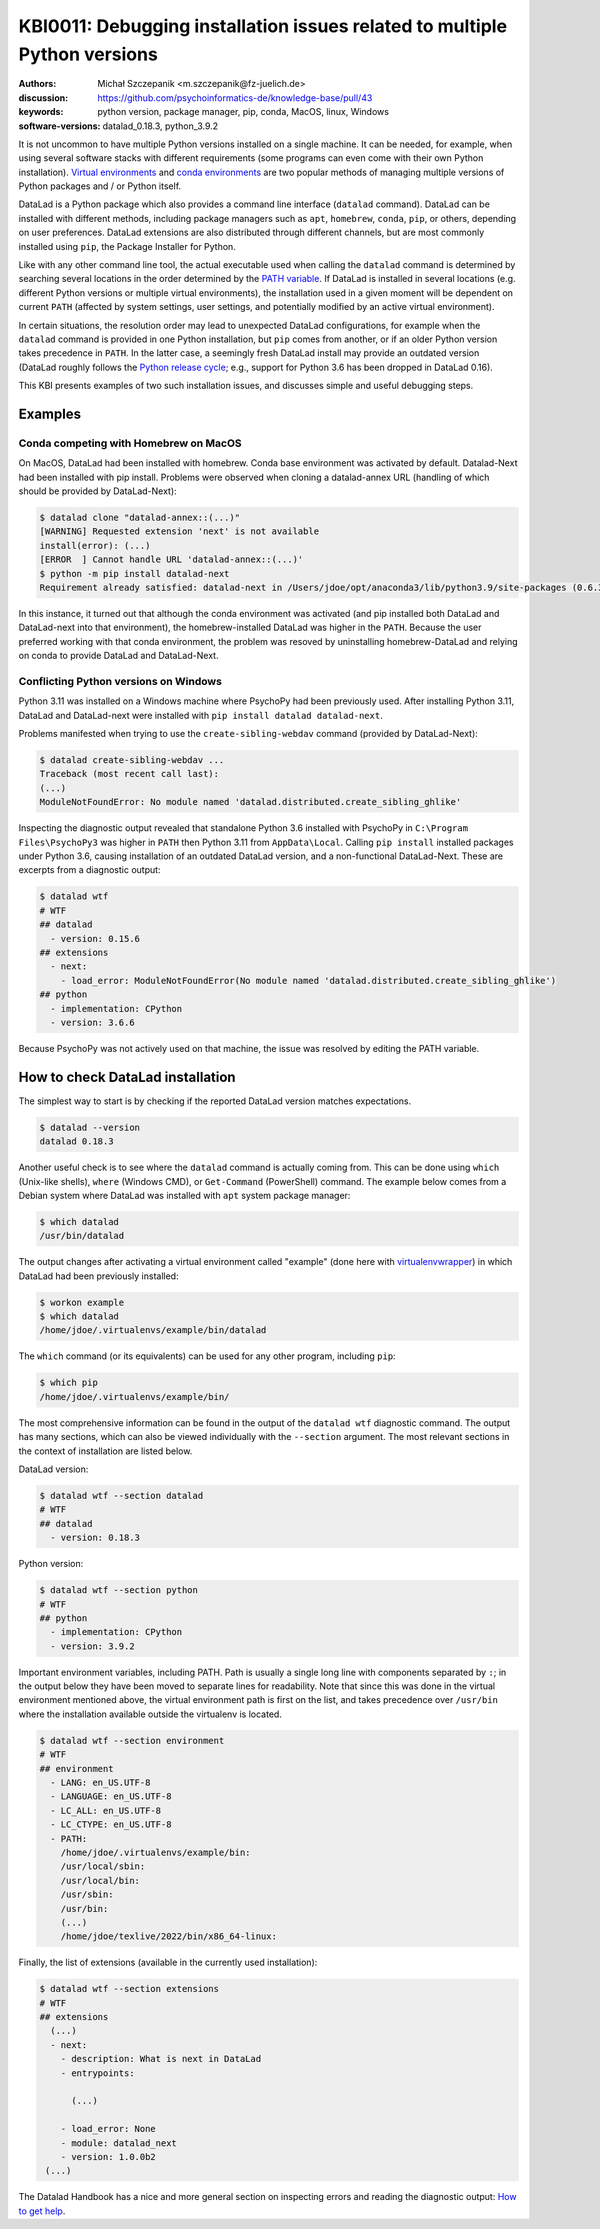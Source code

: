 .. index::
   single: installation; datalad
   single: installation; extensions

KBI0011: Debugging installation issues related to multiple Python versions
==========================================================================

:authors: Michał Szczepanik <m.szczepanik@fz-juelich.de>
:discussion: https://github.com/psychoinformatics-de/knowledge-base/pull/43
:keywords: python version, package manager, pip, conda, MacOS, linux, Windows
:software-versions: datalad_0.18.3, python_3.9.2

It is not uncommon to have multiple Python versions installed on a
single machine. It can be needed, for example, when using several
software stacks with different requirements (some programs can even
come with their own Python installation). `Virtual environments`_ and
`conda environments`_ are two popular methods of managing multiple
versions of Python packages and / or Python itself.

DataLad is a Python package which also provides a command line
interface (``datalad`` command). DataLad can be installed with
different methods, including package managers such as ``apt``,
``homebrew``, ``conda``, ``pip``, or others, depending on user
preferences. DataLad extensions are also distributed through different
channels, but are most commonly installed using ``pip``, the Package
Installer for Python.

Like with any other command line tool, the actual executable used when
calling the ``datalad`` command is determined by searching several
locations in the order determined by the `PATH variable`_. If DataLad
is installed in several locations (e.g. different Python versions or
multiple virtual environments), the installation used in a given
moment will be dependent on current ``PATH`` (affected by system
settings, user settings, and potentially modified by an active virtual
environment).

In certain situations, the resolution order may lead to unexpected
DataLad configurations, for example when the ``datalad`` command is
provided in one Python installation, but ``pip`` comes from another,
or if an older Python version takes precedence in ``PATH``. In the
latter case, a seemingly fresh DataLad install may provide an outdated
version (DataLad roughly follows the `Python release cycle`_; e.g.,
support for Python 3.6 has been dropped in DataLad 0.16).

This KBI presents examples of two such installation issues, and
discusses simple and useful debugging steps.

.. _virtual environments: https://docs.python.org/3/library/venv.html
.. _conda environments: https://docs.conda.io/projects/conda/en/latest/user-guide/tasks/manage-environments.html
.. _PATH variable: https://en.wikipedia.org/wiki/PATH_(variable)
.. _Python release cycle: https://devguide.python.org/versions/

Examples
--------

Conda competing with Homebrew on MacOS
^^^^^^^^^^^^^^^^^^^^^^^^^^^^^^^^^^^^^^

On MacOS, DataLad had been installed with homebrew. Conda base
environment was activated by default. Datalad-Next had been installed
with pip install. Problems were observed when cloning a datalad-annex
URL (handling of which should be provided by DataLad-Next):

.. code-block:: console

  $ datalad clone "datalad-annex::(...)"
  [WARNING] Requested extension 'next' is not available 
  install(error): (...)
  [ERROR  ] Cannot handle URL 'datalad-annex::(...)'
  $ python -m pip install datalad-next
  Requirement already satisfied: datalad-next in /Users/jdoe/opt/anaconda3/lib/python3.9/site-packages (0.6.3)

In this instance, it turned out that although the conda environment
was activated (and pip installed both DataLad and DataLad-next into
that environment), the homebrew-installed DataLad was higher in the
``PATH``. Because the user preferred working with that conda environment,
the problem was resoved by uninstalling homebrew-DataLad and relying
on conda to provide DataLad and DataLad-Next.

Conflicting Python versions on Windows
^^^^^^^^^^^^^^^^^^^^^^^^^^^^^^^^^^^^^^

Python 3.11 was installed on a Windows machine where PsychoPy had been
previously used. After installing Python 3.11, DataLad and
DataLad-next were installed with ``pip install datalad datalad-next``.

Problems manifested when trying to use the ``create-sibling-webdav``
command (provided by DataLad-Next):

.. code-block:: console

  $ datalad create-sibling-webdav ...
  Traceback (most recent call last):
  (...)
  ModuleNotFoundError: No module named 'datalad.distributed.create_sibling_ghlike'

Inspecting the diagnostic output revealed that standalone Python 3.6
installed with PsychoPy in ``C:\Program Files\PsychoPy3`` was higher
in ``PATH`` then Python 3.11 from ``AppData\Local``. Calling ``pip
install`` installed packages under Python 3.6, causing installation of
an outdated DataLad version, and a non-functional DataLad-Next. These
are excerpts from a diagnostic output:
  
.. code-block:: console

  $ datalad wtf
  # WTF
  ## datalad
    - version: 0.15.6
  ## extensions
    - next:
      - load_error: ModuleNotFoundError(No module named 'datalad.distributed.create_sibling_ghlike')
  ## python
    - implementation: CPython
    - version: 3.6.6

Because PsychoPy was not actively used on that machine, the issue was
resolved by editing the PATH variable.


How to check DataLad installation
---------------------------------

The simplest way to start is by checking if the reported DataLad
version matches expectations.

.. code-block:: console

  $ datalad --version
  datalad 0.18.3

Another useful check is to see where the ``datalad`` command is
actually coming from. This can be done using ``which`` (Unix-like
shells), ``where`` (Windows CMD), or ``Get-Command`` (PowerShell)
command. The example below comes from a Debian system where DataLad
was installed with ``apt`` system package manager:

.. code-block:: console

  $ which datalad
  /usr/bin/datalad

The output changes after activating a virtual environment called
"example" (done here with `virtualenvwrapper`_) in which DataLad had
been previously installed:

.. _virtualenvwrapper: https://virtualenvwrapper.readthedocs.io

.. code-block:: console

  $ workon example
  $ which datalad
  /home/jdoe/.virtualenvs/example/bin/datalad

The ``which`` command (or its equivalents) can be used for any other
program, including ``pip``:

.. code-block:: console

  $ which pip
  /home/jdoe/.virtualenvs/example/bin/

The most comprehensive information can be found in the output of the
``datalad wtf`` diagnostic command. The output has many sections,
which can also be viewed individually with the ``--section``
argument. The most relevant sections in the context of installation
are listed below.

DataLad version:

.. code-block:: console

  $ datalad wtf --section datalad
  # WTF
  ## datalad 
    - version: 0.18.3

Python version:
      
.. code-block:: console

  $ datalad wtf --section python    
  # WTF
  ## python 
    - implementation: CPython
    - version: 3.9.2

Important environment variables, including PATH. Path is usually a
single long line with components separated by ``:``; in the output
below they have been moved to separate lines for readability. Note
that since this was done in the virtual environment mentioned above,
the virtual environment path is first on the list, and takes
precedence over ``/usr/bin`` where the installation available outside
the virtualenv is located.

.. code-block:: console

  $ datalad wtf --section environment
  # WTF
  ## environment 
    - LANG: en_US.UTF-8
    - LANGUAGE: en_US.UTF-8
    - LC_ALL: en_US.UTF-8
    - LC_CTYPE: en_US.UTF-8
    - PATH:
      /home/jdoe/.virtualenvs/example/bin:
      /usr/local/sbin:
      /usr/local/bin:
      /usr/sbin:
      /usr/bin:
      (...)
      /home/jdoe/texlive/2022/bin/x86_64-linux:

Finally, the list of extensions (available in the currently used installation):
      
.. code-block:: console

  $ datalad wtf --section extensions
  # WTF
  ## extensions
    (...)
    - next: 
      - description: What is next in DataLad
      - entrypoints:
  
        (...)

      - load_error: None
      - module: datalad_next
      - version: 1.0.0b2
   (...)

The Datalad Handbook has a nice and more general section on inspecting
errors and reading the diagnostic output: `How to get help`_.

.. _how to get help: https://handbook.datalad.org/en/latest/basics/101-135-help.html
